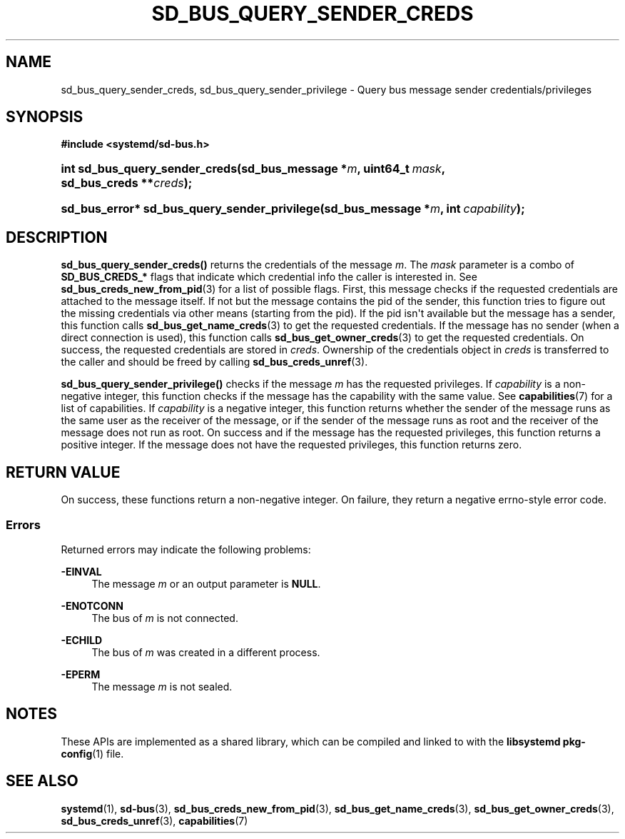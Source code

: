 '\" t
.TH "SD_BUS_QUERY_SENDER_CREDS" "3" "" "systemd 246" "sd_bus_query_sender_creds"
.\" -----------------------------------------------------------------
.\" * Define some portability stuff
.\" -----------------------------------------------------------------
.\" ~~~~~~~~~~~~~~~~~~~~~~~~~~~~~~~~~~~~~~~~~~~~~~~~~~~~~~~~~~~~~~~~~
.\" http://bugs.debian.org/507673
.\" http://lists.gnu.org/archive/html/groff/2009-02/msg00013.html
.\" ~~~~~~~~~~~~~~~~~~~~~~~~~~~~~~~~~~~~~~~~~~~~~~~~~~~~~~~~~~~~~~~~~
.ie \n(.g .ds Aq \(aq
.el       .ds Aq '
.\" -----------------------------------------------------------------
.\" * set default formatting
.\" -----------------------------------------------------------------
.\" disable hyphenation
.nh
.\" disable justification (adjust text to left margin only)
.ad l
.\" -----------------------------------------------------------------
.\" * MAIN CONTENT STARTS HERE *
.\" -----------------------------------------------------------------
.SH "NAME"
sd_bus_query_sender_creds, sd_bus_query_sender_privilege \- Query bus message sender credentials/privileges
.SH "SYNOPSIS"
.sp
.ft B
.nf
#include <systemd/sd\-bus\&.h>
.fi
.ft
.HP \w'int\ sd_bus_query_sender_creds('u
.BI "int sd_bus_query_sender_creds(sd_bus_message\ *" "m" ", uint64_t\ " "mask" ", sd_bus_creds\ **" "creds" ");"
.HP \w'sd_bus_error*\ sd_bus_query_sender_privilege('u
.BI "sd_bus_error* sd_bus_query_sender_privilege(sd_bus_message\ *" "m" ", int\ " "capability" ");"
.SH "DESCRIPTION"
.PP
\fBsd_bus_query_sender_creds()\fR
returns the credentials of the message
\fIm\fR\&. The
\fImask\fR
parameter is a combo of
\fBSD_BUS_CREDS_*\fR
flags that indicate which credential info the caller is interested in\&. See
\fBsd_bus_creds_new_from_pid\fR(3)
for a list of possible flags\&. First, this message checks if the requested credentials are attached to the message itself\&. If not but the message contains the pid of the sender, this function tries to figure out the missing credentials via other means (starting from the pid)\&. If the pid isn\*(Aqt available but the message has a sender, this function calls
\fBsd_bus_get_name_creds\fR(3)
to get the requested credentials\&. If the message has no sender (when a direct connection is used), this function calls
\fBsd_bus_get_owner_creds\fR(3)
to get the requested credentials\&. On success, the requested credentials are stored in
\fIcreds\fR\&. Ownership of the credentials object in
\fIcreds\fR
is transferred to the caller and should be freed by calling
\fBsd_bus_creds_unref\fR(3)\&.
.PP
\fBsd_bus_query_sender_privilege()\fR
checks if the message
\fIm\fR
has the requested privileges\&. If
\fIcapability\fR
is a non\-negative integer, this function checks if the message has the capability with the same value\&. See
\fBcapabilities\fR(7)
for a list of capabilities\&. If
\fIcapability\fR
is a negative integer, this function returns whether the sender of the message runs as the same user as the receiver of the message, or if the sender of the message runs as root and the receiver of the message does not run as root\&. On success and if the message has the requested privileges, this function returns a positive integer\&. If the message does not have the requested privileges, this function returns zero\&.
.SH "RETURN VALUE"
.PP
On success, these functions return a non\-negative integer\&. On failure, they return a negative errno\-style error code\&.
.SS "Errors"
.PP
Returned errors may indicate the following problems:
.PP
\fB\-EINVAL\fR
.RS 4
The message
\fIm\fR
or an output parameter is
\fBNULL\fR\&.
.RE
.PP
\fB\-ENOTCONN\fR
.RS 4
The bus of
\fIm\fR
is not connected\&.
.RE
.PP
\fB\-ECHILD\fR
.RS 4
The bus of
\fIm\fR
was created in a different process\&.
.RE
.PP
\fB\-EPERM\fR
.RS 4
The message
\fIm\fR
is not sealed\&.
.RE
.SH "NOTES"
.PP
These APIs are implemented as a shared library, which can be compiled and linked to with the
\fBlibsystemd\fR\ \&\fBpkg-config\fR(1)
file\&.
.SH "SEE ALSO"
.PP
\fBsystemd\fR(1),
\fBsd-bus\fR(3),
\fBsd_bus_creds_new_from_pid\fR(3),
\fBsd_bus_get_name_creds\fR(3),
\fBsd_bus_get_owner_creds\fR(3),
\fBsd_bus_creds_unref\fR(3),
\fBcapabilities\fR(7)
